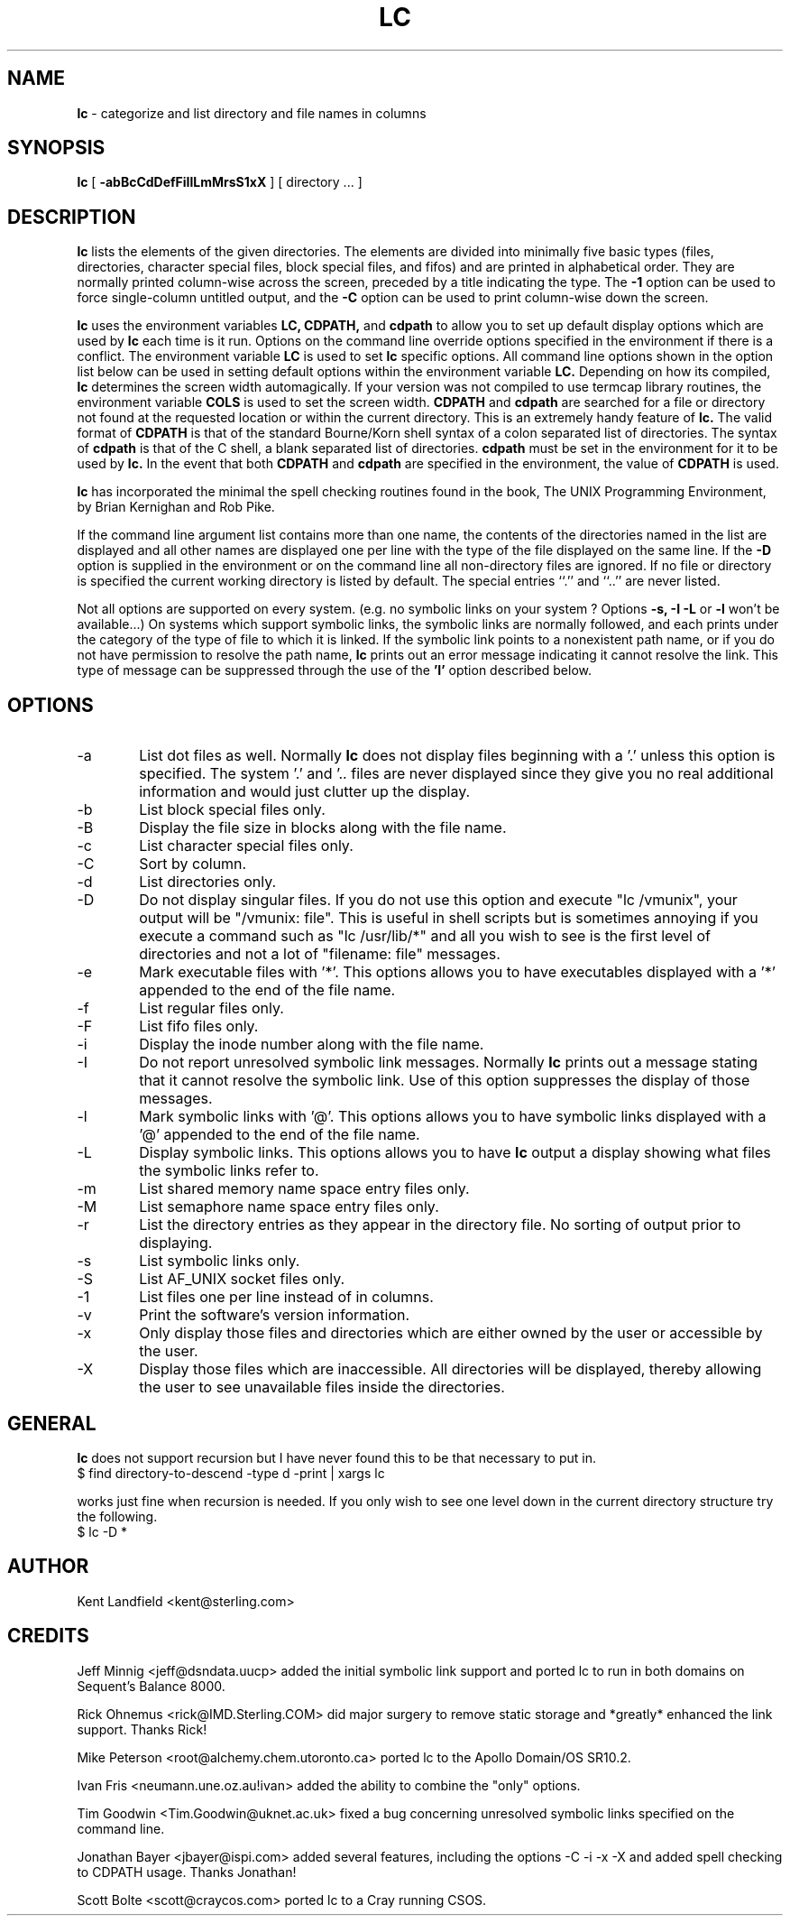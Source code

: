.\" @(#)lc.1	1.10 10/18/92 Kent Landfield;
.TH LC 1 "Usenet Source"
.SH NAME
.B lc 
\- categorize and list directory and file names in columns
.SH SYNOPSIS
.B lc
[
.B \-abBcCdDefFiIlLmMrsS1xX
]
[ directory ... ]
.SH DESCRIPTION
.B lc
lists the elements of the given directories.  The elements are
divided into minimally five basic types (files, directories, 
character special files, block special files, and fifos) and 
are printed in alphabetical order.  They are normally printed 
column-wise across the screen, preceded by a title indicating
the type. The
.B \-1
option can be used to force single-column untitled output, and the
.B \-C
option can be used to print column-wise down the screen.
.PP
.B lc
uses the environment variables
.B LC,
.B CDPATH,
and
.B cdpath
to allow you to set up default display options which are used by
.B lc
each time is it run. Options on the command line override
options specified in the environment if there is a conflict. The
environment variable 
.B LC
is used to set 
.B lc
specific options. All command line options shown in the option list 
below can be used in setting default options within the environment 
variable 
.B LC.
Depending on how its compiled,
.B lc
determines the screen width automagically.  If your version was not compiled to use 
termcap library routines, the environment variable
.B COLS 
is used to set the screen width.  
.B CDPATH
and
.B cdpath 
are searched for a file or directory not found at the requested location or
within the current directory. This is an extremely handy feature of 
.B lc.
The valid format of 
.B CDPATH
is that of the standard Bourne/Korn shell syntax of a colon separated list of 
directories.  The syntax of 
.B cdpath
is that of the C shell, a blank separated list of directories.
.B cdpath 
must be set in the environment for it to be used by
.B lc.
In the event that both 
.B CDPATH
and 
.B cdpath 
are specified in the environment, the value of 
.B CDPATH 
is used.
.PP
.B lc 
has incorporated the minimal the spell checking routines found in the book,
The UNIX Programming Environment, by Brian Kernighan and Rob Pike.  
.PP
If the command line argument list contains more than one name, the 
contents of the directories named in the list are displayed and all 
other names are displayed one per line with the type of the file 
displayed on the same line. If the 
.B -D 
option is supplied in the environment or on the command line all 
non-directory files are ignored.  If no file or directory is specified the 
current working directory is listed by default.  The special entries
``.'' and ``..'' are never listed.
.PP
Not all options are supported on every system. (e.g. no symbolic links
on your system ? Options 
.B -s, -I -L
or 
.B -l
won't be available...) On systems which support symbolic links, 
the symbolic links are normally followed, and each prints under 
the category of the type of file to which it is linked.  If the 
symbolic link points to a nonexistent path name, or if you do not 
have permission to resolve the path name,
.B lc
prints out an error message indicating it cannot resolve the link.
This type of message can be suppressed through the use of the 
.B 'I'
option described below.
.SH OPTIONS
.IP "-a" 6
List dot files as well. Normally 
.B lc 
does not display files beginning with a '.' unless this option is 
specified. The system '.' and '.. files are never displayed since
they give you no real additional information and would just clutter
up the display.
.IP "-b"
List block special files only.
.IP "-B"
Display the file size in blocks along with the file name.
.IP "-c"
List character special files only.
.IP "-C"
Sort by column.
.IP "-d"
List directories only.
.IP "-D"
Do not display singular files. If you do not use this option and
execute "lc /vmunix", your output will be "/vmunix: file". This is 
useful in shell scripts but is sometimes annoying if you execute
a command such as "lc /usr/lib/*" and all you wish to see is the
first level of directories and not a lot of "filename: file" messages.
.IP "-e"
Mark executable files with '*'. This options allows you to have executables
displayed with a '*' appended to the end of the file name.
.IP "-f"
List regular files only.
.IP "-F"
List fifo files only.
.IP "-i"
Display the inode number along with the file name.
.IP "-I"
Do not report unresolved symbolic link messages. Normally
.B lc
prints out a message stating that it cannot resolve the symbolic link.
Use of this option suppresses the display of those messages.
.IP "-l"
Mark symbolic links with '@'. This options allows you to have symbolic
links displayed with a '@' appended to the end of the file name.
.IP "-L"
Display symbolic links. This options allows you to have 
.B lc
output a display showing what files the symbolic links refer to.
.IP "-m"
List shared memory name space entry files only.
.IP "-M"
List semaphore name space entry files only.
.IP "-r"
List the directory entries as they appear in the directory file. No 
sorting of output prior to displaying.
.IP "-s"
List symbolic links only.
.IP "-S"
List AF_UNIX socket files only.
.IP "-1"
List files one per line instead of in columns.
.IP "-v"
Print the software's version information.
.IP "-x"
Only display those files and directories which are either owned by the user or
accessible by the user.
.IP "-X"
Display those files which are inaccessible.  All directories will be
displayed, thereby allowing the user to see unavailable files inside the
directories.
.SH GENERAL
.PP
.B lc
does not support recursion but I have never found this to
be that necessary to put in. 
.IP "$ find directory-to-descend -type d -print | xargs lc"
.PP
works just fine when recursion is needed.  If you only wish to 
see one level down in the current directory structure try the following.
.IP "$ lc -D *"
.SH AUTHOR
Kent Landfield <kent@sterling.com>
.SH CREDITS
.nr
Jeff Minnig <jeff@dsndata.uucp> added the initial symbolic link support and
ported lc to run in both domains on Sequent's Balance 8000.
.PP
Rick Ohnemus <rick@IMD.Sterling.COM> did major surgery to remove static 
storage and *greatly* enhanced the link support. Thanks Rick!
.PP
Mike Peterson <root@alchemy.chem.utoronto.ca> ported lc to the Apollo Domain/OS SR10.2.
.PP
Ivan Fris <neumann.une.oz.au!ivan> added the ability to combine the "only" options.
.PP
Tim Goodwin <Tim.Goodwin@uknet.ac.uk> fixed a bug concerning unresolved 
symbolic links specified on the command line. 
.PP
Jonathan Bayer <jbayer@ispi.com> added several features, including the 
options -C -i -x -X and added spell checking to CDPATH usage.  Thanks Jonathan!
.PP
Scott Bolte <scott@craycos.com> ported lc to a Cray running CSOS. 
